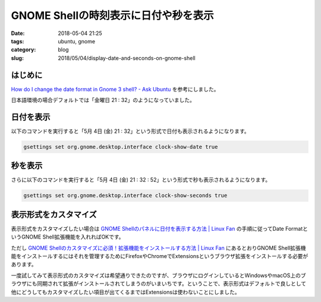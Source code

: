 GNOME Shellの時刻表示に日付や秒を表示
#####################################

:date: 2018-05-04 21:25
:tags: ubuntu, gnome
:category: blog
:slug: 2018/05/04/display-date-and-seconds-on-gnome-shell

はじめに
--------

`How do I change the date format in Gnome 3 shell? - Ask Ubuntu <https://askubuntu.com/questions/312138/how-do-i-change-the-date-format-in-gnome-3-shell?utm_medium=organic&utm_source=google_rich_qa&utm_campaign=google_rich_qa>`_
を参考にしました。

日本語環境の場合デフォルトでは「金曜日 21 : 32」のようになっていました。

日付を表示
----------

以下のコマンドを実行すると「5月 4日 (金) 21 : 32」という形式で日付も表示されるようになります。

.. code-block:: console

        gsettings set org.gnome.desktop.interface clock-show-date true

秒を表示
--------

さらに以下のコマンドを実行すると「5月 4日 (金) 21 : 32 : 52」という形式で秒も表示されるようになります。

.. code-block:: console

        gsettings set org.gnome.desktop.interface clock-show-seconds true

表示形式をカスタマイズ
----------------------

表示形式をカスタマイズしたい場合は
`GNOME Shellのパネルに日付を表示する方法 | Linux Fan <https://linuxfan.info/gnome-shell-clock-show-date>`_
の手順に従ってDate FormatというGNOME Shell拡張機能を入れればOKです。

ただし `GNOME Shellのカスタマイズに必須！拡張機能をインストールする方法 | Linux Fan <https://linuxfan.info/setup-gnome-shell-extensions>`_ にあるとおりGNOME Shell拡張機能をインストールするにはそれを管理するためにFirefoxやChromeでExtensionsというブラウザ拡張をインストールする必要があります。

一度試してみて表示形式のカスタマイズは希望通りできたのですが、ブラウザにログインしているとWindowsやmacOS上のブラウザにも同期されて拡張がインストールされてしまうのがいまいちです。ということで、表示形式はデフォルトで良しとして他にどうしてもカスタマイズしたい項目が出てくるまではExtensionsは使わないことにしました。
